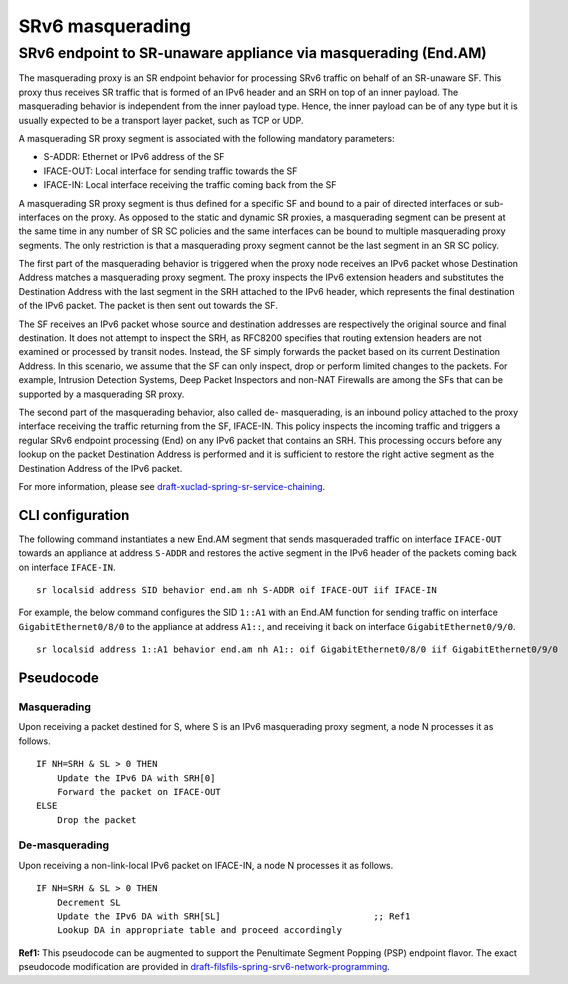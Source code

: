 .. _srv6_am_plugin_doc:

SRv6 masquerading
=================

SRv6 endpoint to SR-unaware appliance via masquerading (End.AM)
---------------------------------------------------------------

The masquerading proxy is an SR endpoint behavior for processing SRv6
traffic on behalf of an SR-unaware SF. This proxy thus receives SR
traffic that is formed of an IPv6 header and an SRH on top of an inner
payload. The masquerading behavior is independent from the inner payload
type. Hence, the inner payload can be of any type but it is usually
expected to be a transport layer packet, such as TCP or UDP.

A masquerading SR proxy segment is associated with the following
mandatory parameters:

-  S-ADDR: Ethernet or IPv6 address of the SF
-  IFACE-OUT: Local interface for sending traffic towards the SF
-  IFACE-IN: Local interface receiving the traffic coming back from the
   SF

A masquerading SR proxy segment is thus defined for a specific SF and
bound to a pair of directed interfaces or sub-interfaces on the proxy.
As opposed to the static and dynamic SR proxies, a masquerading segment
can be present at the same time in any number of SR SC policies and the
same interfaces can be bound to multiple masquerading proxy segments.
The only restriction is that a masquerading proxy segment cannot be the
last segment in an SR SC policy.

The first part of the masquerading behavior is triggered when the proxy
node receives an IPv6 packet whose Destination Address matches a
masquerading proxy segment. The proxy inspects the IPv6 extension
headers and substitutes the Destination Address with the last segment in
the SRH attached to the IPv6 header, which represents the final
destination of the IPv6 packet. The packet is then sent out towards the
SF.

The SF receives an IPv6 packet whose source and destination addresses
are respectively the original source and final destination. It does not
attempt to inspect the SRH, as RFC8200 specifies that routing extension
headers are not examined or processed by transit nodes. Instead, the SF
simply forwards the packet based on its current Destination Address. In
this scenario, we assume that the SF can only inspect, drop or perform
limited changes to the packets. For example, Intrusion Detection
Systems, Deep Packet Inspectors and non-NAT Firewalls are among the SFs
that can be supported by a masquerading SR proxy.

The second part of the masquerading behavior, also called de-
masquerading, is an inbound policy attached to the proxy interface
receiving the traffic returning from the SF, IFACE-IN. This policy
inspects the incoming traffic and triggers a regular SRv6 endpoint
processing (End) on any IPv6 packet that contains an SRH. This
processing occurs before any lookup on the packet Destination Address is
performed and it is sufficient to restore the right active segment as
the Destination Address of the IPv6 packet.

For more information, please see
`draft-xuclad-spring-sr-service-chaining <https://datatracker.ietf.org/doc/draft-xuclad-spring-sr-service-chaining/>`__.

CLI configuration
~~~~~~~~~~~~~~~~~

The following command instantiates a new End.AM segment that sends
masqueraded traffic on interface ``IFACE-OUT`` towards an appliance at
address ``S-ADDR`` and restores the active segment in the IPv6 header of
the packets coming back on interface ``IFACE-IN``.

::

   sr localsid address SID behavior end.am nh S-ADDR oif IFACE-OUT iif IFACE-IN

For example, the below command configures the SID ``1::A1`` with an
End.AM function for sending traffic on interface
``GigabitEthernet0/8/0`` to the appliance at address ``A1::``, and
receiving it back on interface ``GigabitEthernet0/9/0``.

::

   sr localsid address 1::A1 behavior end.am nh A1:: oif GigabitEthernet0/8/0 iif GigabitEthernet0/9/0

Pseudocode
~~~~~~~~~~

Masquerading
^^^^^^^^^^^^

Upon receiving a packet destined for S, where S is an IPv6 masquerading
proxy segment, a node N processes it as follows.

::

   IF NH=SRH & SL > 0 THEN
       Update the IPv6 DA with SRH[0]
       Forward the packet on IFACE-OUT
   ELSE
       Drop the packet

De-masquerading
^^^^^^^^^^^^^^^

Upon receiving a non-link-local IPv6 packet on IFACE-IN, a node N
processes it as follows.

::

   IF NH=SRH & SL > 0 THEN
       Decrement SL
       Update the IPv6 DA with SRH[SL]                             ;; Ref1
       Lookup DA in appropriate table and proceed accordingly

**Ref1:** This pseudocode can be augmented to support the Penultimate
Segment Popping (PSP) endpoint flavor. The exact pseudocode modification
are provided in
`draft-filsfils-spring-srv6-network-programming <https://datatracker.ietf.org/doc/draft-filsfils-spring-srv6-network-programming/>`__.
